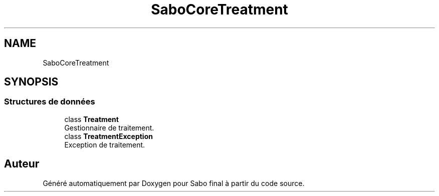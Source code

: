 .TH "SaboCore\Treatment" 3 "Mardi 23 Juillet 2024" "Version 1.1.1" "Sabo final" \" -*- nroff -*-
.ad l
.nh
.SH NAME
SaboCore\Treatment
.SH SYNOPSIS
.br
.PP
.SS "Structures de données"

.in +1c
.ti -1c
.RI "class \fBTreatment\fP"
.br
.RI "Gestionnaire de traitement\&. "
.ti -1c
.RI "class \fBTreatmentException\fP"
.br
.RI "Exception de traitement\&. "
.in -1c
.SH "Auteur"
.PP 
Généré automatiquement par Doxygen pour Sabo final à partir du code source\&.
